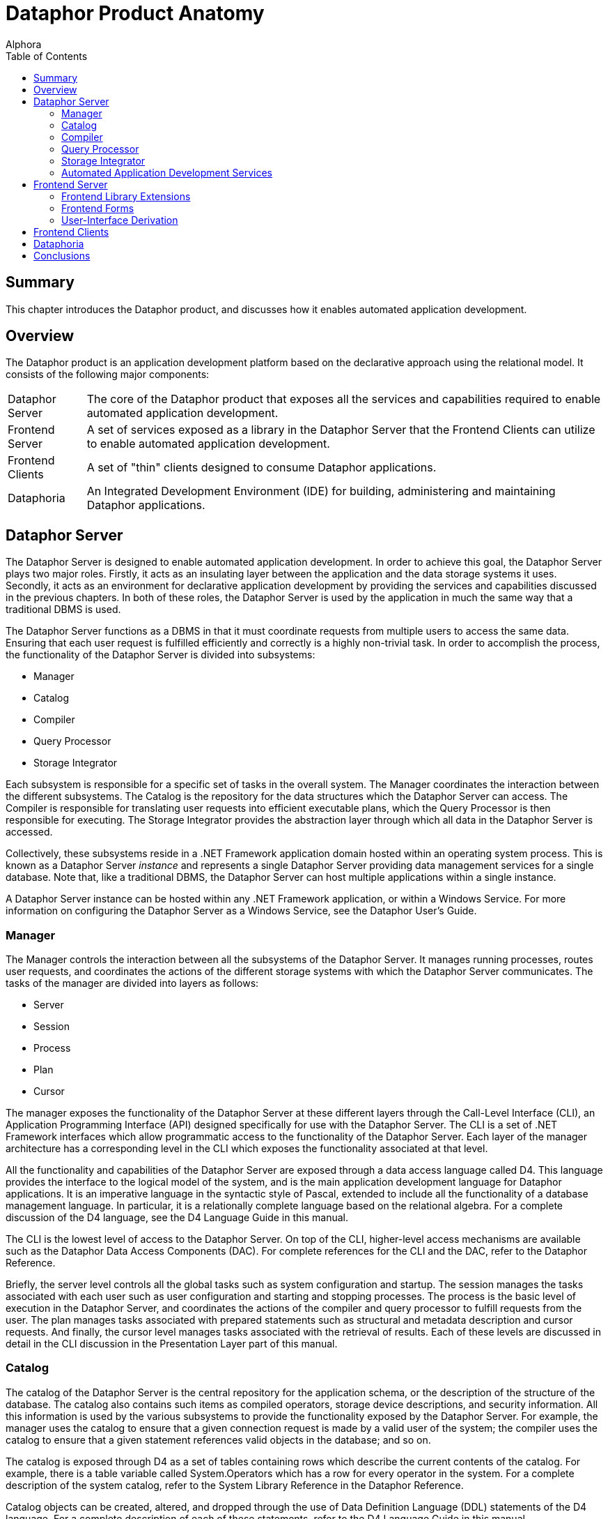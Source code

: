 = Dataphor Product Anatomy
:author: Alphora
:doctype: book
:toc:
:data-uri:
:lang: en
:encoding: iso-8859-1

[[DDGDataphorProductAnatomy]]
== Summary

This chapter introduces the Dataphor product, and discusses how it
enables automated application development.

[[DDGDataphorProductAnatomy-Overview]]
== Overview

The Dataphor product is an application development platform based on the
declarative approach using the relational model. It consists of the
following major components:

[horizontal]
Dataphor Server:: The core of the Dataphor product that exposes all
the services and capabilities required to enable automated application
development.
Frontend Server:: A set of services exposed as a library in the
Dataphor Server that the Frontend Clients can utilize to enable
automated application development.
Frontend Clients:: A set of "thin" clients designed to consume
Dataphor applications.
Dataphoria:: An Integrated Development Environment (IDE) for building,
administering and maintaining Dataphor applications.

[[DDGDataphorProductAnatomy-DataphorServer]]
== Dataphor Server

The Dataphor Server is designed to enable automated application
development. In order to achieve this goal, the Dataphor Server plays
two major roles. Firstly, it acts as an insulating layer between the
application and the data storage systems it uses. Secondly, it acts as
an environment for declarative application development by providing the
services and capabilities discussed in the previous chapters. In both of
these roles, the Dataphor Server is used by the application in much the
same way that a traditional DBMS is used.

The Dataphor Server functions as a DBMS in that it must coordinate
requests from multiple users to access the same data. Ensuring that each
user request is fulfilled efficiently and correctly is a highly
non-trivial task. In order to accomplish the process, the functionality
of the Dataphor Server is divided into subsystems:

* Manager
* Catalog
* Compiler
* Query Processor
* Storage Integrator

Each subsystem is responsible for a specific set of tasks in the overall
system. The Manager coordinates the interaction between the different
subsystems. The Catalog is the repository for the data structures which
the Dataphor Server can access. The Compiler is responsible for
translating user requests into efficient executable plans, which the
Query Processor is then responsible for executing. The Storage
Integrator provides the abstraction layer through which all data in the
Dataphor Server is accessed.

Collectively, these subsystems reside in a .NET Framework application
domain hosted within an operating system process. This is known as a
Dataphor Server _instance_ and represents a single Dataphor Server
providing data management services for a single database. Note that,
like a traditional DBMS, the Dataphor Server can host multiple
applications within a single instance.

A Dataphor Server instance can be hosted within any .NET Framework
application, or within a Windows Service. For more information on
configuring the Dataphor Server as a Windows Service, see the Dataphor
User's Guide.

[[DDGDataphorProductAnatomy-DataphorServer-Manager]]
=== Manager

The Manager controls the interaction between all the subsystems of the
Dataphor Server. It manages running processes, routes user requests, and
coordinates the actions of the different storage systems with which the
Dataphor Server communicates. The tasks of the manager are divided into
layers as follows:

* Server
* Session
* Process
* Plan
* Cursor

The manager exposes the functionality of the Dataphor Server at these
different layers through the Call-Level Interface (CLI), an Application
Programming Interface (API) designed specifically for use with the
Dataphor Server. The CLI is a set of .NET Framework interfaces which
allow programmatic access to the functionality of the Dataphor Server.
Each layer of the manager architecture has a corresponding level in the
CLI which exposes the functionality associated at that level.

All the functionality and capabilities of the Dataphor Server are
exposed through a data access language called D4. This language provides
the interface to the logical model of the system, and is the main
application development language for Dataphor applications. It is an
imperative language in the syntactic style of Pascal, extended to
include all the functionality of a database management language. In
particular, it is a relationally complete language based on the
relational algebra. For a complete discussion of the D4 language, see
the D4 Language Guide in this manual.

The CLI is the lowest level of access to the Dataphor Server. On top of
the CLI, higher-level access mechanisms are available such as the
Dataphor Data Access Components (DAC). For complete references for the
CLI and the DAC, refer to the Dataphor Reference.

Briefly, the server level controls all the global tasks such as system
configuration and startup. The session manages the tasks associated with
each user such as user configuration and starting and stopping
processes. The process is the basic level of execution in the Dataphor
Server, and coordinates the actions of the compiler and query processor
to fulfill requests from the user. The plan manages tasks associated
with prepared statements such as structural and metadata description and
cursor requests. And finally, the cursor level manages tasks associated
with the retrieval of results. Each of these levels are discussed in
detail in the CLI discussion in the Presentation Layer part of this
manual.

[[DDGDataphorProductAnatomy-DataphorServer-Catalog]]
=== Catalog

The catalog of the Dataphor Server is the central repository for the
application schema, or the description of the structure of the database.
The catalog also contains such items as compiled operators, storage
device descriptions, and security information. All this information is
used by the various subsystems to provide the functionality exposed by
the Dataphor Server. For example, the manager uses the catalog to ensure
that a given connection request is made by a valid user of the system;
the compiler uses the catalog to ensure that a given statement
references valid objects in the database; and so on.

The catalog is exposed through D4 as a set of tables containing rows
which describe the current contents of the catalog. For example, there
is a table variable called System.Operators which has a row for every
operator in the system. For a complete description of the system
catalog, refer to the System Library Reference in the Dataphor
Reference.

Catalog objects can be created, altered, and dropped through the use of
Data Definition Language (DDL) statements of the D4 language. For a
complete description of each of these statements, refer to the D4
Language Guide in this manual.

Each object in the catalog can have _metadata_ associated with it, which
is additional information that is ignored by the logical model. Metadata
is used by specific applications to provide extra information about each
object. For example, the Frontend uses a tag called Frontend.Title to
determine the presentation layer description for a corresponding
user-interface element.

The entire catalog is divided into units called libraries. Every catalog
object is contained within some library. Libraries provide the
fundamental deployment unit for Dataphor applications. They also form a
unit of dependency tracking, in that the objects contained within a
library cannot reference objects in other libraries unless the library
they are in depends on the library containing the object being
referenced.

The Dataphor Server catalog contains the following types of objects:

* Libraries
* Scalar Types
* Tables
* Views
* Constraints
* References
* Operators
* Devices
* Users
* Roles
* Rights
* Event Handlers
* Conversions
* Sorts

For more information on each of these types of objects, see the
link:D4LGCatalogElements.html[Catalog Elements] section of the D4
Language Guide in this manual.

For more information on using these elements to construct a Dataphor
Application, refer to the link:DDGLogicalApplicationDesign.html[Logical
Application Design] part of this manual.

For more information on the security system of the Dataphor Server,
refer to the link:DUGP3Security.html[Security] chapter of the Dataphor
User's Guide.

[[DDGDataphorProductAnatomy-DataphorServer-Compiler]]
=== Compiler

The compiler subsystem is responsible for ensuring the syntactic and
semantic correctness of a given user request, and for producing an
executable plan to fulfill that request. User requests are made in terms
of D4, the native language of the Dataphor Server

The compilation process is divided up into the following phases:

* Lexical Analysis
* Syntactic Analysis
* Semantic Analysis
* Optimization
* Binding

The output from one phase functions as the input to the next phase of
the process. The input to the lexical analysis phase is the user request
as a string of characters, and the output from the binding phase is a
compiled plan ready for execution in the query processor.

The lexical analysis phase is concerned with transforming a given string
of characters into a sequence of tokens. This phase is also responsible
for removing comments and whitespace from the input stream.

The syntactic analysis phase is concerned with ensuring that a given
stream of tokens forms a correct statement of the language. This process
is handled by the parser. The output of this phase is a syntactically
correct representation of the user request.

The semantic analysis phase is concerned with ensuring that a given user
request is meaningful. This phase involves resolving identifiers and
operator invocations, and performing type checking. During this phase,
the compiler makes use of the catalog to perform identifier and operator
resolution. The output of this phase is a direct translation of the user
request into instructions for use in the query processor. This is a
preliminary version of the plan that has not been bound to actual
storage locations yet, but it is guaranteed to be semantically correct.
Once the compiler reaches this phase, the user request is known to be a
correct program of D4.

The optimization phase is concerned with high-level transformations to
the user request in an attempt to produce a more efficient execution
plan. For example, if a user request contains a restrict followed
immediately by a restrict, the two restricts can be combined into one
without changing the semantics of the statement, and yielding better
performance.

The binding phase is concerned with access-path determination, and
device selection. Device selection is done through a process called
query chunking, in which the processor instructions are considered from
the retrieval steps up. At each step of the query, the devices involved
are asked to prepare an equivalent execution. If a device is capable of
performing a particular step of the query, it is assigned to do so.
Otherwise, the Dataphor Server must process the query. Access-path
determination is concerned with finding an efficient method to access
the actual data. This involves such tactics as using an index to process
a given restriction or recognizing that a join could be done more
efficiently by sorting both sides prior to performing the join.

Once all these phases of the compilation process have occurred, the plan
is ready for actual execution within the query processor. The type of
the result, if any, is known, and the request is known to be a
semantically valid program of D4 instructions. Of course, this does not
mean that run-time errors cannot occur, only that the system understands
the request and is ready to attempt to perform it.

The various inference mechanisms of the Dataphor Server are all
implemented in the compiler. Type inference is the most basic form of
inference, and involves determining the result type of an expression. In
addition, if the expression is table-valued, the compiler must infer
structural information about the result such as keys, orders,
constraints, defaults, references, metadata, and so on. The compiler
also determines the various characteristics of the statement or
expression, which determines whether or not it is valid in a given
context. For a more complete discussion of the inference mechanisms of
the D4 language, see the D4 Language Guide in this manual.

[[DDGDataphorProductAnatomy-DataphorServer-QueryProcessor]]
=== Query Processor

The query processor is responsible for actually performing the
operations requested by users. A compiled plan in the Dataphor Server
consists of a hierarchical representation of the action to be performed.
Each operation is a node in the tree, and the children of any given node
are the operands to the operation. For a typical query, this means that
the leaves of the tree end in retrieval from devices, and the root of
the tree is the result. For table operations, each node in this tree is
actually a cursor which performs the requested operation. In this way,
results are only materialized as they are requested. This approach to
query processing is called _pipelining_ and means that if the results of
a query are never requested, i.e., the cursor is never stepped through,
the results may never be materialized (of course, they will be
materialized if required, for example if an operation requires sorted
input and no index exists to satisfy the required order, but the
Dataphor Server will only materialize intermediate results when
necessary).

Query updatability is also implemented using this approach. When a data
modification request is made on the cursor, it is propagated through
each node of the plan.

[[DDGDataphorProductAnatomy-DataphorServer-StorageIntegrator]]
=== Storage Integrator

The Storage Integrator (SI) utilizes an architecture called Storage
Integration Architecture (SIA) and is concerned with providing an
abstraction layer through which all data can be retrieved and
manipulated. Data from this layer is presented to the Dataphor Server in
the form of cursors, so the SI can take over the execution of a node in
the tree of a query plan at any point. This replacement forms the basis
of the query distribution capabilities of the Dataphor Server, resulting
in seamless access and manipulation capabilities to disparate sources.

Because the SIA is abstracting other DBMSs, the division of tasks in the
architecture closely mirrors that of a typical DBMS. Like the Dataphor
Server itself, the functionality is layered into a hierarchy as follows:

* Device
* Device Session
* Device Plan
* Device Cursor

The central abstraction mechanism of the SIA is the __device__. A device
manages the instance level configuration and settings of a storage
system with which the Dataphor Server can communicate. A device is also
responsible for providing translation services between instructions of
D4 and the appropriate instructions for the target system.

Each process in the Dataphor Server can communicate with any number of
devices, and each device can support multiple requests from different
processes. This relationship is managed by the process using a __device
session__. Each process will have one device session for each device
with which it must communicate. This device session coordinates
transaction management between the Dataphor Server and the target
system, and allows for requests coming in from the process to be
prepared against the device.

Preparing a request from the Dataphor Server results in a __device
plan__. Just as in the Dataphor Server, a device plan is ready for
execution within the device. For SQL devices, this means that the
requested instructions of D4 have been translated into an equivalent
statement of SQL. If the device does not support the requested
operation, the compiler binds that step of the query to the Dataphor
Server, rather than to the device.

Once a request has been prepared, it can be executed against the device.
If the request is a statement, the action is executed. Otherwise the
operation opens a _device cursor_ ranging over the result set produced
by the device. This can either be returned directly to the CLI if the
device was capable of performing the entire query, or it can be used as
an argument to the next operation in the query processor. In either
case, a cursor is used, so the pipelined approach is still maintained,
at least by the Dataphor Server.

Manipulation is also propagated to devices where possible. Note that the
chunking of a query for retrieval may be done at a different level than
for update. For example, a device may be able to process a join, but not
be able to update through it.

The translation process that occurs is specific to each device, however
there are certain common facilities which can be provided to ease the
task. For instance, every device must be capable of producing data in a
format compatible with the types of the Dataphor Server. This gives rise
to a mapping layer between the device and the data types in the catalog.
For each scalar type that the device supports, a _scalar type map_ is
specified on the device. This scalar type map implements the translation
of values of a given type to and from the device representation of the
value and the host representation of the value within the Dataphor
Server.

In addition, each device may be capable of performing many of the
operators in the Dataphor Server. Again, this is facilitated by a
mapping layer between the device and the operators in the catalog. For
each operator which the device supports, an _operator map_ is provided
which handles the task of translating a given statement of D4 into the
appropriate commands for the target system. Note that the existence of
an operator map does not alone constitute support for a query containing
the operator. The decision to support a particular query is based on
several factors, of which supporting the operators and types referenced
by the expression are only two.

Each device may also provide a mapping between users of D4 and users of
the target system. This is accomplished using a __device user__. Device
users can be created and manipulated using system provided operators in
the Dataphor Server, or the visual security management interfaces
exposed by Dataphoria. If no device user is specified, the Dataphor
Server will use the credentials specified on the device itself. If no
configuration is specified on the device, the Dataphor Server will use
the credentials of the D4 user.

The result of this process is that both data access and data
manipulation across devices is made completely transparent to users of
the Dataphor Server. True logical data independence is achieved, as the
results of any query, and hence any view, can be retrieved and updated
without regard to the actual location of the data. A view can be defined
which joins the data from a Microsoft SQL Server and an Oracle Server,
and the view still behaves as if it were a single base table.

In addition, because the Dataphor Server itself is capable of processing
the results of any expression of the relational algebra, any given query
will always execute. This is true regardless of the level of relational
support provided by the devices involved.

For more information on creating and manipulating devices, refer to the
link:D4LGCatalogElements.html[Catalog Elements] chapter of the D4
Language Guide in this manual.

[[DDGDataphorProductAnatomy-DataphorServer-AutomatedApplicationDevelopmentServices]]
=== Automated Application Development Services

In addition to the services and capabilities of a traditional database
management system, the Dataphor Server exposes various services aimed at
enabling automated application development. These include:

* Query and View Updatability
* Advanced Business-Rule Enforcement
* Metadata Services
* Application Transactions
* Navigational Access
* Proposable Interfaces

[[DDGQueryandViewUpdatability]]
==== Query and View Updatability

The Dataphor Server allows for updates against arbitrarily complex
expressions (queries and views). The golden rule for updatability within
the Dataphor Server is as follows:

"No update operation must ever be allowed to leave any [table] in a
state that violates its own predicate." [3]

This updatability is possible because of the type inference mechanism.
The result of this updatability is that the data consumer does not need
to know the details of a given view. To a consumer, the Dataphor Server
appears as a set of table variables, which all behave the same way
whether they are declared as tables or views. This achieves a high
degree of logical data independence, and allows the developer of the
application schema to rearrange the logical model internally, without
affecting the consumer's external view of that model.

[[DDGAdvancedBusiness-RuleEnforcement]]
==== Advanced Business Rule Enforcement


Integrity constraints constitute the "business rules" of an application,
and are an essential part of the application schema. The Dataphor Server
provides the ability to easily declare such constraints at different
levels of the schema. Constraints can be declared that enforce rules for
the entire database, down to rules that affect only a single column or
data type. Declarative database-wide integrity constraints allow
advanced rules to be easily expressed that would ordinarily require
multiple "triggers" to be written, if they could be enforced at all.

[[DDGMetadataServices]]
==== Metadata Services

The schema of a Dataphor application can be adorned with additional
application-specific information called metadata. These additional
attributes are then made available with the structure of the result set
of any query and can be used by the application for whatever purpose
desired.

The Frontend Services utilize this metadata, along with other structural
information exposed by the application schema to enable the process of
user-interface derivation. The metadata can be used to provide hints to
the derivation process such as what the title of a given column should
be, or whether or not to include a reference as an embedded detail on a
particular user-interface.

Metadata is also inferred by the compiler through expressions of the D4
language. The type inference mechanisms of the D4 compiler have been
extended to include metadata inference, as well as other structural
information such as defaults, constraints, orders and so on.

[[DDGApplicationTransactions]]
==== Application Transactions

In addition to typical pessimistic transaction support, the Dataphor
Server features Application Transactions, which are a type of
optimistically concurrent transaction where concurrency control is not
required, and consistency is checked at the time of commit. Application
transactions are managed at the session level and can be joined by
multiple processes within the same Dataphor Server.

A common problem encountered when writing applications is dealing with
data entry and modification in a database containing complex rules. For
example, a master/detail relationship (one-to-many) between tables
enforced by a referential integrity constraint is common in application
schemas. In many cases, a master row may not be "complete" until the
appropriate detail rows are in place. Because of the integrity
constraint, the master row must be present in the database before the
detail rows.

Typical transaction support allows the rows to be entered simultaneously
(although it should be noted that not all SQL-based DBMS products
support this), but because transaction concurrency is handled
pessimistically (i.e. by locking resources), transactions must be kept
as short as possible to minimize resource contention.

For this reason, most applications do not solve this user-interface
problem using transaction support. Rather, it is typically handled by
the developer within the presentation layer. Even with the aid of
development tools that help developers accomplish the tasks of caching,
this caching is an unnecessary burden, and is not a general solution.
Hard-coded caching only works for the manipulation patterns anticipated
by the developer. Application Transactions handle these problems in a
general way, without requiring additional effort by the developer.

An application transaction is a managed buffer that mirrors exactly the
application schema, with the exception of the constraints that would
cause problems in the user-interfaces, namely any constraint that
involves more than one table. All the structural information available
in the application schema is visible as part of the application
transaction. And because the management of application transactions is
automatically handled by the data access layer of the Dataphor clients,
the entire process is transparent.

[[DDGNavigationalAccess]]
==== Navigational Access

One of the most difficult problems in any database application is the
presentation of a natural and intuitive search. The Dataphor Server
solves this problem by providing navigational access to data using its
_browse_ capability. Using *browse* instead of *order* as part of the
cursor definition provides this navigational access.

Cursor operations such as backwards navigation and searching can be
performed efficiently against relational and indexed-access data sources
when using a browse based cursor. As the browse cursor is navigated and
searched, the query processor opens cursors internally based on
appropriately transformed expressions. For example, when the user
searches for the name "Karl", the underlying expression is modified to
return all rows greater than or equal to the search criteria. This type
of access is enabled against expressions of arbitrary complexity, not
just simple table expressions.

Because of the this navigational access, user interfaces can be built
based on browse cursors that are easy and efficient to search and
navigate. The developer is not concerned with fetching data subsets, and
the end user can see what they perceive as the entire table. In reality,
only the data actually being presented is retrieved from the Dataphor
Server.

[[DDGProposableInterfaces]]
==== Proposable Interfaces

The Dataphor Server is capable of answering questions about modification
operations that are about to be performed. During data entry processes,
rows are built a column at a time as the user enters data. The Dataphor
Server provides a set of _proposable_ interfaces that allow the
application to perform intermediate processing while this data entry is
occurring. There are three types of proposable questions.

* *Default* is designed to provide the initial state for a newly
inserted row. When applications begin the process of data entry, this
interface can be used to determine the default values for the columns of
the table such as a new surrogate identifier for the row.
* *Validate* is designed to provide a mechanism for immediate value
validation on a column level. As values are entered, this interface can
be used to determine whether they would violate any constraint of the
column or data type.
* *Change* is designed to provide a mechanism for displaying the
predicted results of an operation. After a value has been entered, this
interface can be used to request the affects of the change on the rest
of the row, such as a calculated column.

[[DDGDataphorProductAnatomy-FrontendServer]]
== Frontend Server

The Frontend Server is a set of services built as a library in D4 and
housed within the Dataphor Server. These services are primarily
concerned with the presentation layer of a Dataphor application. The
Frontend Server provides _document_ support, query elaboration
capabilities, user-interface derivation services, and application entry
points.

[[DDGDataphorProductAnatomy-FrontendServer-FrontendLibraryExtensions]]
=== Frontend Library Extensions

The Frontend Server extends the concept of a library in the Dataphor
Server to include the notion of a __document__. A document is the
logical manifestation of an operating system file. Each document resides
within a specific library, and has a name, which must be unique within
that library. Documents are of some specific document type, and that
type governs how the various Frontend services will deal with the
document.

The Frontend Server exposes an API for dealing with documents. Standard
I/O functionality is available for loading and saving documents, as well
as other, more specialized functionality.

[[DDGDataphorProductAnatomy-FrontendServer-FrontendForms]]
=== Frontend Forms

One important type of document is a Dataphor Form Document. These
documents contain the complete description of a presentation layer
user-interface. These documents can be built manually, or the Frontend
Server can be used to derive them automatically. In either case, the
Frontend Server provides the ability to customize these forms through
the use of __visual form inheritance__.

This process allows forms to be based on existing forms, and then
modified for a specific use. These modifications can include the
rearrangement of controls on the form, the modification of properties of
the various elements on the form, and even the addition of new elements
to the form. These modifications are then saved in a Customized Dataphor
Form Document, which saves only the difference between the original form
and the customization. When a customization is based on a derived
user-interface, this allows the customization to be made without
impacting the dynamic nature of the application.

[[DDGDataphorProductAnatomy-FrontendServer-User-InterfaceDerivation]]
=== User-Interface Derivation

The Frontend Server also exposes an API for automatically producing
Dataphor Form Documents based on the application schema. Various types
of interfaces can be produced, for example, a _Browse_ interface for a
given table can be produced, which will provide a table-level
user-interface to the data in the table. Row-level user-interfaces can
also be produced.

The user-interface derivation process by default also includes
references to other tables and views in the database. These references
are exposed appropriately on the derived user-interface. For example,
when browsing the employees table, the employee phones table could
appear as an item on the _Details_ menu of the resulting user-interface.

In addition to the default behavior provided by the Frontend Server, the
derivation can be controlled through the use of metadata in the
application schema. For example, the _Frontend.Embedded_ tag can be used
to indicate that a given reference should be embedded into the
user-interface for a given table. This allows the user-interfaces to be
tailored to an application's specific requirements, while still allowing
those user-interfaces to be derived.

[[DDGDataphorProductAnatomy-FrontendClients]]
== Frontend Clients

The Dataphor platform utilizes a generic user-interface description
language to allow clients based on different platforms to consume the
same application. In this way, Dataphor applications can be defined one
time, and deployed on multiple platforms.

Both clients expose use the concept of an _alias_ to manage connection
information with a specific Dataphor Server instance. The alias
specifies the server instance, manages authentication information, and
contains session-specific settings required to connect to a Dataphor
Server. Each client exposes a set of interfaces for visually managing
these aliases.

Once a connection is established, the clients then provide an interface
to select an application from the list of applications deployed on that
Dataphor Server instance. This process can be bypassed, if desired.

Each client communicates with the Dataphor Server using the Data Access
Layer, requests the user-interfaces described by the application, and
manages the interaction with the user. Because of the services and
capabilities exposed by the Dataphor Server, these processes can be
completely automated. The resulting clients provide a rich
user-interface experience that is defined entirely within the
centralized application schema.

The Dataphor product ships with a Windows and Web Client, but the
architecture is designed to be extensible, and other clients could be
easily developed for environments like PDA's and cell phones.

[[DDGDataphorProductAnatomy-Dataphoria]]
== Dataphoria

Dataphoria is an Integrated Development Environment for building
Dataphor Applications. It provides a visual interface to perform various
administrative functions in the Dataphor Server, as well as a
hierarchical representation of the catalog, visual forms designer, and
integrated ad-hoc query support.

For more information on using Dataphoria, refer to the Dataphor User's
Guide.

[[DDGDataphorProductAnatomy-Conclusions]]
== Conclusions

Application development is an extremely complex and multi-faceted
problem. Software developers today are faced with the challenge of
building applications faster, better, and cheaper, all at the same time.
While there is no "Silver Bullet", raising the level of abstraction at
which applications are built will dramatically reduce the complexity of
the problems, and allow developers to focus on the core issues of an
application, rather than the tedious and mundane issues of day-to-day
development.

The Dataphor product provides an extremely flexible platform for
application development. The features of the product are exposed as
layers of enabling technologies that can each be used to achieve higher
and higher levels of automated application development. The product was
built from the ground up with extensibility in mind, so that even if the
platform does not immediately support a desired capability, that support
could be provided by systems developers extending the platform. The
result is a truly revolutionary next-generation development platform
that will continue to evolve with the ever-increasing complexity of
application development.

The remainder of this manual is devoted to explaining how to take
advantage of the features exposed by the Dataphor product in order to
realize the full potential of automated application development.
